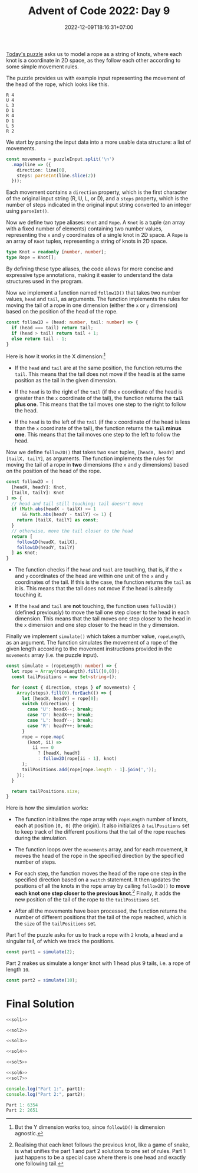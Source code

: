 #+TITLE: Advent of Code 2022: Day 9
#+SLUG: 2022-advent-of-code-day-09
#+DATE: 2022-12-09T18:16:31+07:00
#+DESCRIPTION: A TypeScript solution for the Advent of Code 2022, Day 9 puzzle: rope physics simulation.
#+OPTIONS: \n:t

[[https://adventofcode.com/2022/day/8][Today's puzzle]] asks us to model a rope as a string of knots, where each knot is a coordinate in 2D space, as they follow each other according to some simple movement rules.

The puzzle provides us with example input representing the movement of the head of the rope, which looks like this.
#+name: example-input
#+begin_example
R 4
U 4
L 3
D 1
R 4
D 1
L 5
R 2
#+end_example

We start by parsing the input data into a more usable data structure: a list of movements.
#+name: sol1
#+begin_src typescript :exports code :results code :eval never
const movements = puzzleInput.split('\n')
  .map(line => ({
    direction: line[0],
    steps: parseInt(line.slice(2))
  }));
#+end_src
Each movement contains a ~direction~ property, which is the first character of the original input string (R, U, L, or D), and a ~steps~ property, which is the number of steps indicated in the original input string converted to an integer using ~parseInt()~.

Now we define two type aliases: ~Knot~ and ~Rope~. A ~Knot~ is a tuple (an array with a fixed number of elements) containing two number values, representing the =x= and =y= coordinates of a single knot in 2D space. A ~Rope~ is an array of ~Knot~ tuples, representing a string of knots in 2D space.
#+name: sol2
#+begin_src typescript :exports code :results code :eval never
type Knot = readonly [number, number];
type Rope = Knot[];
#+end_src
By defining these type aliases, the code allows for more concise and expressive type annotations, making it easier to understand the data structures used in the program.

Now we implement a function named ~follow1D()~ that takes two number values, ~head~ and ~tail~, as arguments. The function implements the rules for moving the tail of a rope in one dimension (either the =x= or =y= dimension) based on the position of the head of the rope.
#+name: sol3
#+begin_src typescript :exports code :results code :eval never
const follow1D = (head: number, tail: number) => {
  if (head === tail) return tail;
  if (head > tail) return tail + 1;
  else return tail - 1;
}
#+end_src
Here is how it works in the X dimension:[fn:2]

#+begin_comfy
- If the ~head~ and ~tail~ are at the same position, the function returns the ~tail~. This means that the tail does not move if the head is at the same position as the tail in the given dimension.

- If the ~head~ is to the right of the ~tail~ (if the =x= coordinate of the head is greater than the =x= coordinate of the tail), the function returns the *~tail~ plus one*. This means that the tail moves one step to the right to follow the head.

- If the ~head~ is to the left of the ~tail~ (if the =x= coordinate of the head is less than the =x= coordinate of the tail), the function returns the *~tail~ minus one*. This means that the tail moves one step to the left to follow the head.
#+end_comfy

Now we define ~follow2D()~ that takes two ~Knot~ tuples, =[headX, headY]= and =[tailX, tailY]=, as arguments. The function implements the rules for moving the tail of a rope in *two* dimensions (the =x= and =y= dimensions) based on the position of the head of the rope.
#+name: sol4
#+begin_src typescript :exports code :results code :eval never
const follow2D = (
  [headX, headY]: Knot,
  [tailX, tailY]: Knot
) => {
  // head and tail still touching; tail doesn't move
  if (Math.abs(headX - tailX) <= 1
      && Math.abs(headY - tailY) <= 1) {
    return [tailX, tailY] as const;
  }
  // otherwise, move the tail closer to the head
  return [
    follow1D(headX, tailX),
    follow1D(headY, tailY)
  ] as Knot;
}
#+end_src

#+begin_comfy
- The function checks if the ~head~ and ~tail~ are touching, that is, if the =x= and =y= coordinates of the head are within one unit of the =x= and =y= coordinates of the tail. If this is the case, the function returns the ~tail~ as it is. This means that the tail does not move if the head is already touching it.

- If the ~head~ and ~tail~ are *not* touching, the function uses ~follow1D()~ (defined previously) to move the tail one step closer to the head in each dimension. This means that the tail moves one step closer to the head in the =x= dimension and one step closer to the head in the =y= dimension.
#+end_comfy

Finally we implement ~simulate()~ which takes a number value, ~ropeLength~, as an argument. The function simulates the movement of a rope of the given length according to the movement instructions provided in the ~movements~ array (i.e. the puzzle input).

#+name: sol5
#+begin_src typescript :exports code :results code :eval never
const simulate = (ropeLength: number) => {
  let rope = Array(ropeLength).fill([0,0]);
  const tailPositions = new Set<string>();

  for (const { direction, steps } of movements) {
    Array(steps).fill(0).forEach(() => {
      let [headX, headY] = rope[0];
      switch (direction) {
        case 'U': headX--; break;
        case 'D': headX++; break;
        case 'L': headY--; break;
        case 'R': headY++; break;
      }
      rope = rope.map(
        (knot, ii) =>
          ii === 0
            ? [headX, headY]
            : follow2D(rope[ii - 1], knot)
      );
      tailPositions.add(rope[rope.length - 1].join(','));
    });
  }

  return tailPositions.size;
}
#+end_src
Here is how the simulation works:

#+begin_comfy
- The function initializes the rope array with ~ropeLength~ number of knots, each at position =[0, 0]= (the origin). It also initializes a ~tailPositions~ set to keep track of the different positions that the tail of the rope reaches during the simulation.

- The function loops over the ~movements~ array, and for each movement, it moves the head of the rope in the specified direction by the specified number of steps.

- For each step, the function moves the head of the rope one step in the specified direction based on a ~switch~ statement. It then updates the positions of all the knots in the rope array by calling  ~follow2D()~ to *move each knot one step closer to the previous knot*.[fn:1] Finally, it adds the new position of the tail of the rope to the ~tailPositions~ set.

- After all the movements have been processed, the function returns the number of different positions that the tail of the rope reached, which is the ~size~ of the ~tailPositions~ set.
#+end_comfy

Part 1 of the puzzle asks for us to track a rope with =2= knots, a head and a singular tail, of which we track the positions.
#+name: sol6
#+begin_src typescript :exports code :results code :eval never
const part1 = simulate(2);
#+end_src

Part 2 makes us simulate a longer knot with 1 head plus 9 tails, i.e. a rope of length =10=.
#+name: sol7
#+begin_src typescript :exports code :results code :eval never
const part2 = simulate(10);
#+end_src

* Final Solution
#+name: solution
#+begin_src typescript :exports code :results code :eval never :noweb yes
<<sol1>>

<<sol2>>

<<sol3>>

<<sol4>>

<<sol5>>

<<sol6>>
<<sol7>>

console.log("Part 1:", part1);
console.log("Part 2:", part2);
#+end_src

#+name: code
#+begin_src typescript :exports results :results code :noweb yes :cache yes
<<input>>
<<solution>>
#+end_src

#+RESULTS[a9718418d27b61e62c4f0af132f0f16c481c686b]: code
#+begin_src typescript
Part 1: 6354
Part 2: 2651
#+end_src

#+name: input
#+begin_src typescript :exports none :eval never
const puzzleInput =
`L 2
R 1
U 1
D 2
R 1
U 2
D 1
R 1
L 2
U 2
L 2
R 2
D 2
U 2
R 1
U 2
D 2
R 1
D 2
U 2
R 1
L 1
D 1
R 1
L 2
D 1
L 1
R 2
U 2
R 2
D 1
R 2
L 1
R 2
D 1
L 1
R 1
U 2
R 1
L 2
D 1
R 1
U 2
R 1
D 1
R 1
D 1
U 2
D 1
U 1
D 1
L 2
R 2
L 2
R 1
D 2
R 1
L 1
R 2
L 2
R 2
U 1
R 1
L 2
D 1
R 1
D 2
U 2
R 2
L 1
R 1
U 2
R 2
L 2
D 2
R 1
L 2
D 1
L 2
D 1
L 2
R 1
D 1
L 2
D 2
U 1
L 1
R 2
U 1
D 1
U 1
L 1
R 2
U 2
L 1
R 1
U 2
R 2
D 1
U 2
D 2
U 2
D 2
L 1
D 2
R 1
L 2
U 2
R 1
D 2
U 2
D 2
R 3
L 2
U 1
D 2
R 2
U 3
L 3
U 3
L 3
U 1
R 2
L 1
D 1
U 1
D 3
L 1
D 2
U 1
D 1
R 2
D 3
R 1
D 2
L 2
R 2
D 1
U 1
L 1
U 3
L 1
U 3
D 3
L 3
U 3
R 3
U 1
D 1
R 3
U 3
D 1
U 3
L 3
D 3
R 2
L 3
U 2
D 1
U 3
L 3
R 2
U 2
R 1
L 3
D 3
L 2
R 2
D 2
L 3
R 1
L 1
U 2
L 2
U 1
L 2
U 3
R 1
D 3
R 3
U 1
R 3
L 2
D 3
L 1
U 3
R 1
U 1
L 2
U 3
R 3
L 3
D 3
L 2
R 1
U 3
L 3
R 3
D 3
L 3
U 3
R 3
D 2
R 2
L 2
R 3
U 3
L 2
U 3
L 3
U 3
R 1
D 3
U 1
D 1
L 2
R 3
L 3
D 2
L 1
D 2
L 3
D 1
L 4
U 1
R 3
L 3
R 2
L 1
R 1
U 1
D 4
R 1
U 2
L 4
U 4
D 4
U 2
D 2
U 4
D 2
R 4
U 1
L 3
U 1
L 1
D 3
R 1
L 4
D 4
U 4
R 3
D 1
R 1
L 2
R 2
U 4
R 3
U 3
D 1
L 4
R 3
L 3
R 3
D 3
R 4
L 4
R 3
U 3
D 3
R 3
L 2
R 1
D 3
U 1
R 3
L 4
U 2
R 4
U 4
L 2
R 1
L 4
R 1
D 3
U 4
R 2
D 2
L 2
U 2
R 1
L 1
R 2
U 4
D 3
R 1
L 3
U 2
D 2
L 2
D 2
R 2
L 1
U 4
L 4
R 3
D 2
R 3
L 3
D 1
R 4
U 4
R 1
U 3
D 2
R 2
D 2
L 3
D 4
L 1
U 4
L 4
U 1
D 3
L 1
U 1
D 4
L 1
U 2
L 2
U 3
L 1
U 1
L 1
U 3
R 4
D 1
R 1
U 5
R 4
L 4
U 1
R 1
D 2
R 2
D 3
L 1
D 3
L 4
R 1
U 4
D 5
L 4
D 5
R 4
U 3
R 4
D 3
R 5
U 5
D 4
R 1
D 2
U 5
D 5
U 5
L 2
D 4
L 1
R 1
L 2
D 2
L 1
D 4
U 5
D 2
L 4
R 3
L 4
U 1
D 5
U 3
R 3
L 1
D 3
L 1
R 3
L 3
D 4
L 3
U 1
D 2
R 3
L 3
D 5
U 4
L 1
R 3
L 1
U 2
D 1
L 2
D 4
L 1
D 2
R 2
L 2
D 5
R 2
D 1
U 1
D 4
R 4
L 3
D 1
U 3
D 3
L 5
D 5
L 1
U 3
L 5
D 3
R 5
U 4
L 3
U 4
L 1
R 4
D 1
U 2
R 1
U 4
R 2
L 1
R 2
L 4
D 2
R 1
D 1
U 1
D 1
R 4
L 3
R 4
U 3
R 4
U 6
R 5
L 4
U 5
D 5
L 3
R 2
U 3
D 5
U 3
D 4
U 6
D 6
U 3
R 3
D 2
R 1
L 6
R 2
D 5
L 1
U 3
D 2
U 6
L 2
U 4
R 3
U 3
L 4
U 6
R 4
U 1
L 5
U 2
D 4
U 3
L 6
U 5
D 4
U 4
R 6
L 3
R 2
L 6
D 5
R 5
L 4
D 2
R 5
U 2
L 5
U 6
D 6
R 5
L 1
D 1
U 3
R 3
D 2
U 3
R 3
U 4
D 4
L 3
R 4
U 6
D 5
U 2
R 2
D 4
U 3
R 2
U 6
L 2
R 3
L 3
U 1
D 3
R 3
U 1
D 6
R 2
U 2
L 2
R 6
U 6
L 1
R 6
L 3
U 1
D 2
R 1
D 2
L 6
D 1
L 6
R 5
D 6
U 3
L 2
R 6
L 2
D 4
R 5
L 1
R 2
L 4
U 3
D 6
U 6
D 4
L 5
U 4
R 4
D 1
U 1
R 3
L 3
D 7
L 6
R 2
D 2
U 7
L 6
R 3
U 7
L 6
R 4
U 1
L 2
D 1
L 7
R 4
L 3
R 5
U 7
R 4
D 6
L 6
R 3
L 7
R 7
L 2
D 7
U 1
R 3
U 6
D 4
U 1
D 2
U 4
D 7
R 2
L 1
D 2
U 3
L 7
U 6
R 2
U 1
R 4
L 3
D 7
R 7
L 7
D 1
L 4
R 6
L 4
R 5
L 4
D 7
R 4
L 5
U 7
D 1
R 1
D 2
L 7
D 4
R 2
D 1
L 7
D 1
L 4
R 3
D 6
L 6
U 1
L 7
R 4
L 2
U 6
D 3
L 1
U 6
D 2
U 5
L 5
D 6
U 7
D 6
R 4
U 6
R 1
U 3
L 1
U 4
R 7
L 3
U 6
L 6
U 5
D 7
R 4
D 3
U 7
R 2
L 2
U 2
L 5
R 4
L 2
U 5
D 2
U 3
D 2
R 5
L 1
R 5
U 3
R 1
D 7
R 4
L 6
D 7
U 1
R 2
D 6
R 2
U 2
D 8
L 7
U 5
L 8
D 7
L 5
R 1
U 7
D 4
L 4
D 1
L 1
U 8
L 7
U 4
L 8
U 7
R 6
U 2
R 7
L 4
U 2
R 7
U 5
R 6
D 1
L 3
D 1
R 8
U 5
D 3
U 4
L 4
U 5
R 8
D 3
U 1
R 8
L 6
U 8
L 3
U 2
R 5
D 8
L 8
R 3
L 3
D 7
R 1
U 2
L 7
D 6
R 2
D 6
U 4
D 6
U 6
R 7
U 1
L 1
D 4
U 8
D 4
L 6
D 4
U 5
L 3
U 8
R 4
U 3
L 4
R 2
L 1
R 1
L 2
D 3
L 4
D 6
L 5
D 3
R 3
D 4
L 5
R 4
L 6
U 5
L 1
D 3
U 4
R 6
D 2
U 1
L 3
D 9
L 6
U 9
R 3
D 8
L 1
R 9
U 4
R 2
D 7
R 7
D 4
U 8
R 5
L 3
R 2
L 3
D 5
L 1
U 9
R 7
U 3
L 9
U 8
L 6
R 7
U 1
L 3
R 8
D 9
U 1
D 9
R 8
D 6
L 8
R 5
L 6
D 7
R 3
D 5
R 4
D 2
L 4
D 6
U 3
D 2
R 1
L 2
R 8
D 3
L 2
D 2
U 2
R 9
U 1
L 7
R 6
L 2
R 5
U 6
D 7
U 7
R 6
L 3
R 7
D 5
L 4
D 3
U 7
R 1
U 4
L 5
D 7
U 2
L 5
D 8
L 7
U 3
D 5
L 5
D 7
L 1
U 1
D 9
U 3
L 9
U 5
D 8
U 6
L 3
R 9
U 2
R 8
L 9
U 4
L 5
R 3
U 6
R 7
U 8
D 3
L 1
D 5
R 6
U 9
L 6
D 9
L 10
D 4
U 7
D 1
U 6
L 2
U 1
R 8
U 5
L 7
R 10
U 3
D 1
R 5
U 8
R 8
D 6
R 10
D 10
L 10
D 4
R 5
U 9
R 7
L 3
D 5
R 6
U 7
D 8
R 8
L 4
R 10
L 2
U 7
R 7
D 3
U 9
R 5
D 10
U 3
R 5
L 8
D 4
U 9
R 8
D 2
R 4
L 5
R 10
D 5
R 5
U 1
D 1
L 1
U 2
D 5
R 1
L 10
D 7
L 8
D 2
R 6
D 3
L 7
D 3
L 4
U 10
R 10
D 7
L 4
U 4
R 3
U 7
D 7
L 1
D 7
L 2
U 5
R 8
U 7
D 10
L 8
D 8
R 4
U 1
R 1
U 8
D 6
R 5
U 2
D 1
R 9
U 9
D 10
L 9
U 4
R 10
U 7
D 6
L 9
U 1
L 10
R 4
D 4
L 5
D 5
U 2
D 6
R 1
D 5
L 1
D 2
L 11
R 2
U 5
R 9
U 9
L 11
U 4
L 6
D 8
L 6
U 11
R 7
U 8
R 10
D 5
U 8
R 11
D 3
U 5
R 8
D 6
R 10
U 9
D 5
R 3
U 1
L 10
D 5
U 7
R 7
L 11
U 5
D 3
U 5
L 11
U 10
L 3
R 2
D 7
L 10
U 7
L 8
R 7
U 6
D 2
L 2
R 2
U 8
L 6
R 8
D 9
U 10
R 5
D 6
R 5
L 1
D 6
L 2
D 3
L 5
U 11
L 11
R 7
U 7
D 7
R 10
U 5
R 10
U 2
D 5
R 2
U 8
D 7
L 6
D 3
R 6
L 10
D 6
U 5
L 1
D 3
U 2
L 3
U 4
D 7
U 4
L 10
D 8
L 11
U 11
D 4
U 11
R 10
L 10
U 9
R 3
L 6
D 8
R 8
D 10
R 8
D 3
R 7
L 5
R 5
L 8
U 10
L 7
D 10
R 5
D 4
R 6
D 3
L 7
R 7
U 12
R 3
U 2
R 7
D 10
R 12
D 8
U 4
R 2
D 11
L 7
U 3
L 12
D 12
U 1
R 10
L 5
D 4
U 7
R 1
L 12
R 7
U 8
R 8
L 8
R 9
L 1
U 3
L 4
R 3
L 8
R 3
L 1
D 1
U 9
D 9
U 8
R 7
L 9
D 12
R 1
D 8
U 5
R 9
U 6
D 2
L 5
R 6
U 11
D 2
U 4
D 10
L 8
U 10
R 11
U 5
R 6
D 11
R 10
D 9
U 5
D 1
R 2
D 11
R 3
U 5
R 3
D 7
R 6
L 2
U 1
L 9
D 1
R 9
D 12
R 11
D 12
U 8
L 12
D 11
U 3
D 10
L 6
R 10
U 9
R 10
D 5
R 9
D 11
L 1
D 4
L 10
D 3
L 9
R 5
U 3
L 2
D 6
L 1
D 9
L 9
D 9
U 11
L 11
R 8
D 2
U 7
L 6
U 13
R 8
D 7
R 11
U 5
R 12
U 5
D 5
U 10
D 13
U 9
R 9
U 6
D 7
R 6
D 10
L 7
D 9
U 2
R 7
U 13
L 3
U 5
R 12
U 10
L 10
R 6
L 4
D 11
U 8
L 8
D 4
R 12
D 3
R 13
D 1
U 10
R 9
L 9
U 3
R 4
L 11
U 10
L 5
R 10
L 6
D 9
R 2
D 13
U 11
R 9
D 9
L 9
R 11
U 8
D 9
R 4
L 9
U 2
R 4
L 11
R 12
U 7
D 6
L 5
D 4
U 5
D 9
R 8
D 6
U 4
L 5
U 11
R 2
U 9
L 3
D 12
R 5
D 12
L 12
D 2
U 3
L 9
D 2
R 10
L 2
U 5
R 7
L 10
U 12
D 10
R 4
D 10
R 11
U 10
R 10
U 11
D 5
U 12
L 10
D 13
R 13
D 3
L 8
U 3
D 8
R 13
D 2
R 13
U 13
D 1
L 5
D 9
L 1
U 11
R 3
U 4
D 6
U 6
R 5
D 10
U 14
D 10
R 6
D 12
U 5
D 1
R 10
D 11
L 1
U 8
L 12
R 10
D 5
U 14
R 14
D 2
R 4
U 9
L 7
R 12
U 9
D 8
L 2
U 3
D 2
L 4
U 10
R 13
U 10
D 1
L 6
D 4
L 4
D 11
U 6
R 12
D 2
L 13
R 11
U 2
L 3
D 5
U 13
D 1
U 7
L 3
R 6
L 10
D 4
R 4
U 11
L 5
D 13
U 4
R 2
L 11
U 13
L 5
D 4
U 6
L 11
U 5
R 4
U 5
L 1
D 13
U 13
R 14
U 10
D 11
R 2
L 9
D 11
R 5
U 14
L 10
D 9
U 5
R 2
U 10
L 11
R 9
U 7
L 12
U 2
L 4
D 3
U 7
D 11
U 8
L 7
R 8
U 10
D 7
L 8
R 1
L 5
R 4
U 10
R 14
L 9
U 11
D 10
U 10
R 9
L 1
R 7
L 4
U 1
R 6
U 12
D 5
L 14
D 5
U 9
R 5
D 7
R 2
L 7
D 5
R 10
L 8
D 7
L 5
U 9
L 13
U 14
L 2
D 2
R 9
U 5
R 8
D 14
L 2
R 6
L 8
U 2
L 4
D 11
U 5
R 11
D 7
L 3
U 5
R 15
L 3
U 10
R 2
L 1
R 9
U 9
R 13
U 9
L 8
R 13
D 4
R 13
D 2
U 2
L 14
D 3
L 4
D 1
L 11
D 11
R 11
U 3
L 1
D 9
U 8
D 2
R 11
D 4
U 13
L 12
U 14
D 7
L 7
D 4
R 14
D 9
R 8
U 8
D 10
U 4
D 8
U 8
D 14
R 7
U 11
D 14
R 5
U 11
R 13
L 9
U 14
D 9
R 15
L 11
D 6
L 13
U 11
R 13
D 10
L 4
D 9
L 3
R 1
D 13
U 13
L 1
R 5
D 5
U 2
R 7
D 6
R 9
D 15
U 15
R 11
D 13
R 14
L 11
R 13
D 4
R 16
L 3
U 2
D 12
R 5
L 13
D 8
U 4
D 3
R 13
L 6
D 15
U 6
R 6
D 6
R 3
L 5
D 15
R 1
D 4
U 6
D 7
R 14
D 16
L 6
D 8
U 10
D 4
R 13
D 11
U 4
D 3
U 16
L 6
D 5
U 15
L 14
D 8
R 2
D 16
R 10
U 15
R 16
D 6
R 15
L 15
U 11
R 6
L 6
U 10
D 11
L 5
D 8
L 15
R 4
U 10
D 4
R 3
U 1
L 12
D 16
L 6
U 10
R 5
L 4
U 11
R 14
U 3
L 16
U 12
D 14
L 3
R 8
L 10
R 10
D 14
L 15
D 3
R 2
U 16
D 4
L 13
U 5
R 6
U 7
R 3
L 13
U 6
D 5
U 14
R 12
U 15
L 7
U 15
D 11
L 13
U 13
R 2
D 17
R 17
L 11
R 9
L 16
U 16
D 4
L 16
U 10
L 4
U 2
D 12
U 1
R 8
D 8
U 15
D 12
R 10
U 1
R 1
L 12
R 6
U 13
L 12
U 8
L 2
R 13
D 9
U 15
L 6
U 1
D 11
L 1
U 13
D 4
L 14
U 7
D 2
L 15
U 15
R 7
L 11
U 16
R 12
D 14
L 17
U 10
D 2
R 5
L 6
D 4
U 15
L 16
R 12
D 7
U 1
D 7
L 10
D 3
L 6
U 7
D 16
L 16
U 12
R 17
L 16
U 2
R 1
U 9
D 1
R 3
U 4
L 4
D 14
U 5
D 7
L 16
D 4
U 16
R 7
L 4
U 2
R 13
U 3
R 6
L 15
R 3
D 13
L 10
R 14
L 14
D 17
R 6
L 12
R 5
U 1
R 2
L 11
R 3
D 13
U 4
D 5
R 5
L 9
D 1
U 2
R 11
D 17
R 14
D 3
R 1
L 1
D 15
U 3
R 16
L 1
U 5
L 4
U 5
L 18
R 15
D 10
R 8
D 15
U 10
R 2
U 16
R 14
U 12
L 14
D 6
L 6
D 1
R 12
D 5
L 13
D 9
L 11
D 7
L 15
U 16
D 7
R 17
L 13
R 1
D 15
L 5
U 17
R 15
D 4
L 1
U 16
D 18
U 4
L 6
U 14
D 3
R 1
D 10
U 16
L 10
U 2
R 1
U 8
D 14
L 17
D 2
L 8
D 17
L 10
D 4
L 1
U 17
L 9
U 7
D 14
U 11
D 5
L 13
U 11
L 17
R 13
U 8
D 7
R 18
L 18
R 17
L 9
D 5
R 12
U 10
D 17
R 18
D 8
L 9
R 16
D 6
L 17
D 18
U 5
R 7
D 17
L 4
D 14
U 17
R 6
L 7
R 7
L 15
R 6
L 11
U 12
R 16
L 8
U 10
L 2
D 15
L 5
R 16
U 10
L 9
R 6
D 13
L 9
U 16
L 16
R 16
D 13
L 13
U 16
L 3
D 18
R 11
L 13
U 9
R 6
L 3
U 8
L 2
D 13
L 2
R 12
D 9
R 2
L 5
D 16
R 6
U 9
D 8
R 10
D 11
R 17
U 5
D 11
U 18
R 9
D 2
U 2
R 9
D 9
U 1
R 11
L 18
D 6
U 9
L 4
R 10
D 17
L 16
D 5
U 5
R 16
D 8
U 6
D 3
U 12
L 2
R 5
D 1
L 6
U 9
D 12
L 1
D 14
R 19
L 7
R 9
L 3
R 4
L 15
D 10
U 5
D 14
L 7
D 5
L 5
D 18
U 15
L 5
U 7
R 17
U 19
D 19
L 11
D 6
R 13
D 11
R 2
L 8
R 15
L 17
D 17
R 5
U 8
D 1
U 13
R 8
L 18
U 19
R 1
D 17
L 9
R 19
D 6
R 2
D 17
U 2
D 9
R 5
U 11
L 12
U 19
D 13`;
#+end_src

[fn:1] Realising that each knot follows the previous knot, like a game of snake, is what unifies the part 1 and part 2 solutions to one set of rules. Part 1 just happens to be a special case where there is one head and exactly one following tail.

[fn:2] But the Y dimension works too, since ~follow1D()~ is dimension agnostic.
